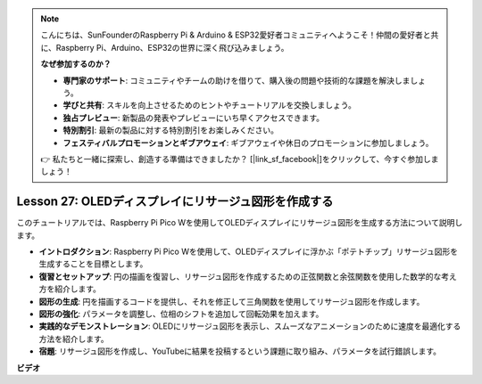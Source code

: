 .. note::

    こんにちは、SunFounderのRaspberry Pi & Arduino & ESP32愛好者コミュニティへようこそ！仲間の愛好者と共に、Raspberry Pi、Arduino、ESP32の世界に深く飛び込みましょう。

    **なぜ参加するのか？**

    - **専門家のサポート**: コミュニティやチームの助けを借りて、購入後の問題や技術的な課題を解決しましょう。
    - **学びと共有**: スキルを向上させるためのヒントやチュートリアルを交換しましょう。
    - **独占プレビュー**: 新製品の発表やプレビューにいち早くアクセスできます。
    - **特別割引**: 最新の製品に対する特別割引をお楽しみください。
    - **フェスティバルプロモーションとギブアウェイ**: ギブアウェイや休日のプロモーションに参加しましょう。

    👉 私たちと一緒に探索し、創造する準備はできましたか？ [|link_sf_facebook|]をクリックして、今すぐ参加しましょう！

Lesson 27: OLEDディスプレイにリサージュ図形を作成する
=============================================================================

このチュートリアルでは、Raspberry Pi Pico Wを使用してOLEDディスプレイにリサージュ図形を生成する方法について説明します。

* **イントロダクション**: Raspberry Pi Pico Wを使用して、OLEDディスプレイに浮かぶ「ポテトチップ」リサージュ図形を生成することを目標とします。
* **復習とセットアップ**: 円の描画を復習し、リサージュ図形を作成するための正弦関数と余弦関数を使用した数学的な考え方を紹介します。
* **図形の生成**: 円を描画するコードを提供し、それを修正して三角関数を使用してリサージュ図形を作成します。
* **図形の強化**: パラメータを調整し、位相のシフトを追加して回転効果を加えます。
* **実践的なデモンストレーション**: OLEDにリサージュ図形を表示し、スムーズなアニメーションのために速度を最適化する方法を紹介します。
* **宿題**: リサージュ図形を作成し、YouTubeに結果を投稿するという課題に取り組み、パラメータを試行錯誤します。



**ビデオ**

.. raw:: html

    <iframe width="700" height="500" src="https://www.youtube.com/embed/F4a-GloBxbc?si=7VaUd7epSlJrocLO" title="YouTube video player" frameborder="0" allow="accelerometer; autoplay; clipboard-write; encrypted-media; gyroscope; picture-in-picture; web-share" allowfullscreen></iframe>
